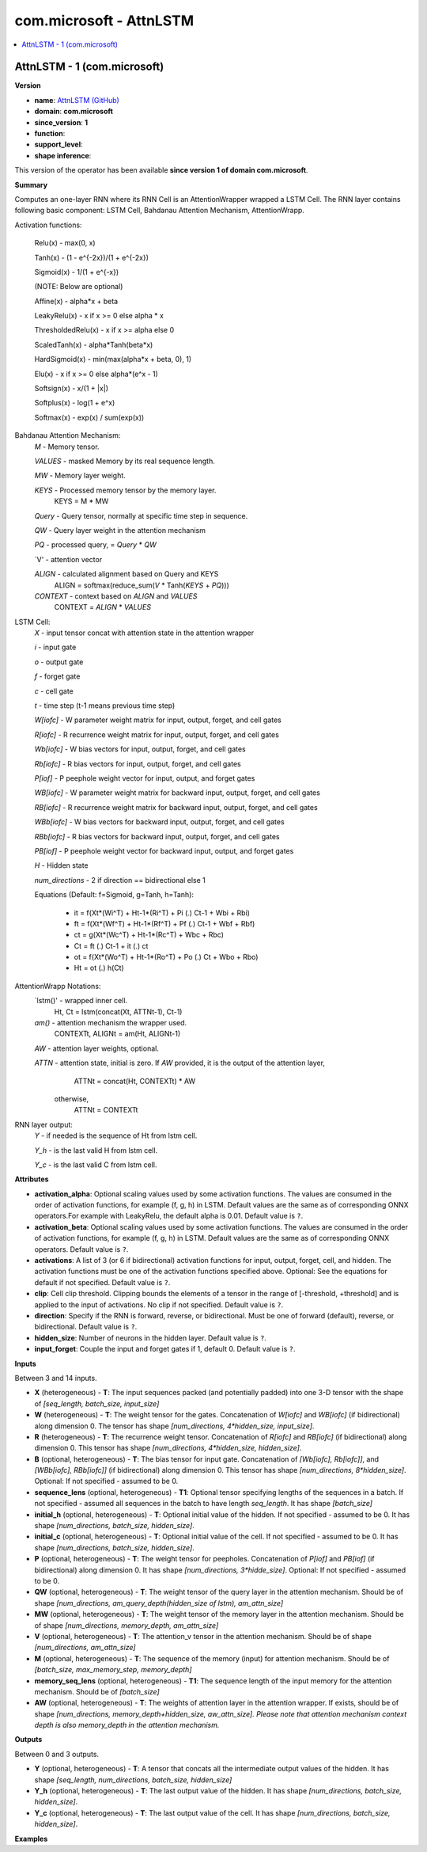 
.. _l-onnx-doccom.microsoft-AttnLSTM:

========================
com.microsoft - AttnLSTM
========================

.. contents::
    :local:


.. _l-onnx-opcom-microsoft-attnlstm-1:

AttnLSTM - 1 (com.microsoft)
============================

**Version**

* **name**: `AttnLSTM (GitHub) <https://github.com/onnx/onnx/blob/main/docs/Operators.md#com.microsoft.AttnLSTM>`_
* **domain**: **com.microsoft**
* **since_version**: **1**
* **function**:
* **support_level**:
* **shape inference**:

This version of the operator has been available
**since version 1 of domain com.microsoft**.

**Summary**

Computes an one-layer RNN where its RNN Cell is an AttentionWrapper wrapped a LSTM Cell. The RNN layer
contains following basic component: LSTM Cell, Bahdanau Attention Mechanism, AttentionWrapp.

Activation functions:

  Relu(x)                - max(0, x)

  Tanh(x)                - (1 - e^{-2x})/(1 + e^{-2x})

  Sigmoid(x)             - 1/(1 + e^{-x})

  (NOTE: Below are optional)

  Affine(x)              - alpha*x + beta

  LeakyRelu(x)           - x if x >= 0 else alpha * x

  ThresholdedRelu(x)     - x if x >= alpha else 0

  ScaledTanh(x)          - alpha*Tanh(beta*x)

  HardSigmoid(x)         - min(max(alpha*x + beta, 0), 1)

  Elu(x)                 - x if x >= 0 else alpha*(e^x - 1)

  Softsign(x)            - x/(1 + |x|)

  Softplus(x)            - log(1 + e^x)

  Softmax(x)             - exp(x) / sum(exp(x))

Bahdanau Attention Mechanism:
    `M` -  Memory tensor.

    `VALUES` - masked Memory by its real sequence length.

    `MW` - Memory layer weight.

    `KEYS` - Processed memory tensor by the memory layer.
             KEYS = M * MW

    `Query` - Query tensor, normally at specific time step in sequence.

    `QW` - Query layer weight in the attention mechanism

    `PQ` - processed query,  = `Query` * `QW`

    `V' - attention vector

    `ALIGN` - calculated alignment based on Query and KEYS
        ALIGN = softmax(reduce_sum(`V` * Tanh(`KEYS` + `PQ`)))

    `CONTEXT` - context based on `ALIGN` and `VALUES`
        CONTEXT = `ALIGN` * `VALUES`

LSTM Cell:
  `X` - input tensor concat with attention state in the attention wrapper

  `i` - input gate

  `o` - output gate

  `f` - forget gate

  `c` - cell gate

  `t` - time step (t-1 means previous time step)

  `W[iofc]` - W parameter weight matrix for input, output, forget, and cell gates

  `R[iofc]` - R recurrence weight matrix for input, output, forget, and cell gates

  `Wb[iofc]` - W bias vectors for input, output, forget, and cell gates

  `Rb[iofc]` - R bias vectors for input, output, forget, and cell gates

  `P[iof]`  - P peephole weight vector for input, output, and forget gates

  `WB[iofc]` - W parameter weight matrix for backward input, output, forget, and cell gates

  `RB[iofc]` - R recurrence weight matrix for backward input, output, forget, and cell gates

  `WBb[iofc]` - W bias vectors for backward input, output, forget, and cell gates

  `RBb[iofc]` - R bias vectors for backward input, output, forget, and cell gates

  `PB[iof]`  - P peephole weight vector for backward input, output, and forget gates

  `H` - Hidden state

  `num_directions` - 2 if direction == bidirectional else 1

  Equations (Default: f=Sigmoid, g=Tanh, h=Tanh):

    - it = f(Xt*(Wi^T) + Ht-1*(Ri^T) + Pi (.) Ct-1 + Wbi + Rbi)

    - ft = f(Xt*(Wf^T) + Ht-1*(Rf^T) + Pf (.) Ct-1 + Wbf + Rbf)

    - ct = g(Xt*(Wc^T) + Ht-1*(Rc^T) + Wbc + Rbc)

    - Ct = ft (.) Ct-1 + it (.) ct

    - ot = f(Xt*(Wo^T) + Ht-1*(Ro^T) + Po (.) Ct + Wbo + Rbo)

    - Ht = ot (.) h(Ct)

AttentionWrapp Notations:
  `lstm()' - wrapped inner cell.
           Ht, Ct = lstm(concat(Xt, ATTNt-1), Ct-1)

  `am()` - attention mechanism the wrapper used.
           CONTEXTt, ALIGNt = am(Ht, ALIGNt-1)

  `AW` - attention layer weights, optional.

  `ATTN` - attention state, initial is zero. If `AW` provided, it is the output of the attention layer,
                ATTNt = concat(Ht, CONTEXTt) * AW
           otherwise,
                ATTNt = CONTEXTt

RNN layer output:
  `Y` - if needed is the sequence of Ht from lstm cell.

  `Y_h` - is the last valid H from lstm cell.

  `Y_c` - is the last valid C from lstm cell.

**Attributes**

* **activation_alpha**:
  Optional scaling values used by some activation functions. The
  values are consumed in the order of activation functions, for
  example (f, g, h) in LSTM. Default values are the same as of
  corresponding ONNX operators.For example with LeakyRelu, the default
  alpha is 0.01. Default value is ``?``.
* **activation_beta**:
  Optional scaling values used by some activation functions. The
  values are consumed in the order of activation functions, for
  example (f, g, h) in LSTM. Default values are the same as of
  corresponding ONNX operators. Default value is ``?``.
* **activations**:
  A list of 3 (or 6 if bidirectional) activation functions for input,
  output, forget, cell, and hidden. The activation functions must be
  one of the activation functions specified above. Optional: See the
  equations for default if not specified. Default value is ``?``.
* **clip**:
  Cell clip threshold. Clipping bounds the elements of a tensor in the
  range of [-threshold, +threshold] and is applied to the input of
  activations. No clip if not specified. Default value is ``?``.
* **direction**:
  Specify if the RNN is forward, reverse, or bidirectional. Must be
  one of forward (default), reverse, or bidirectional. Default value is ``?``.
* **hidden_size**:
  Number of neurons in the hidden layer. Default value is ``?``.
* **input_forget**:
  Couple the input and forget gates if 1, default 0. Default value is ``?``.

**Inputs**

Between 3 and 14 inputs.

* **X** (heterogeneous) - **T**:
  The input sequences packed (and potentially padded) into one 3-D
  tensor with the shape of `[seq_length, batch_size, input_size]`
* **W** (heterogeneous) - **T**:
  The weight tensor for the gates. Concatenation of `W[iofc]` and
  `WB[iofc]` (if bidirectional) along dimension 0. The tensor has
  shape `[num_directions, 4*hidden_size, input_size]`.
* **R** (heterogeneous) - **T**:
  The recurrence weight tensor. Concatenation of `R[iofc]` and
  `RB[iofc]` (if bidirectional) along dimension 0. This tensor has
  shape `[num_directions, 4*hidden_size, hidden_size]`.
* **B** (optional, heterogeneous) - **T**:
  The bias tensor for input gate. Concatenation of `[Wb[iofc],
  Rb[iofc]]`, and `[WBb[iofc], RBb[iofc]]` (if bidirectional) along
  dimension 0. This tensor has shape `[num_directions,
  8*hidden_size]`. Optional: If not specified - assumed to be 0.
* **sequence_lens** (optional, heterogeneous) - **T1**:
  Optional tensor specifying lengths of the sequences in a batch. If
  not specified - assumed all sequences in the batch to have length
  `seq_length`. It has shape `[batch_size]`
* **initial_h** (optional, heterogeneous) - **T**:
  Optional initial value of the hidden. If not specified - assumed to
  be 0. It has shape `[num_directions, batch_size, hidden_size]`.
* **initial_c** (optional, heterogeneous) - **T**:
  Optional initial value of the cell. If not specified - assumed to be
  0. It has shape `[num_directions, batch_size, hidden_size]`.
* **P** (optional, heterogeneous) - **T**:
  The weight tensor for peepholes. Concatenation of `P[iof]` and
  `PB[iof]` (if bidirectional) along dimension 0. It has shape
  `[num_directions, 3*hidde_size]`. Optional: If not specified -
  assumed to be 0.
* **QW** (optional, heterogeneous) - **T**:
  The weight tensor of the query layer in the attention mechanism.
  Should be of shape `[num_directions, am_query_depth(hidden_size of
  lstm), am_attn_size]`
* **MW** (optional, heterogeneous) - **T**:
  The weight tensor of the memory layer in the attention mechanism.
  Should be of shape `[num_directions, memory_depth, am_attn_size]`
* **V** (optional, heterogeneous) - **T**:
  The attention_v tensor in the attention mechanism. Should be of
  shape `[num_directions, am_attn_size]`
* **M** (optional, heterogeneous) - **T**:
  The sequence of the memory (input) for attention mechanism. Should
  be of `[batch_size, max_memory_step, memory_depth]`
* **memory_seq_lens** (optional, heterogeneous) - **T1**:
  The sequence length of the input memory for the attention mechanism.
  Should be of `[batch_size]`
* **AW** (optional, heterogeneous) - **T**:
  The weights of attention layer in the attention wrapper. If exists,
  should be of shape `[num_directions, memory_depth+hidden_size,
  aw_attn_size]. Please note that attention mechanism context depth is
  also memory_depth in the attention mechanism.`

**Outputs**

Between 0 and 3 outputs.

* **Y** (optional, heterogeneous) - **T**:
  A tensor that concats all the intermediate output values of the
  hidden. It has shape `[seq_length, num_directions, batch_size,
  hidden_size]`
* **Y_h** (optional, heterogeneous) - **T**:
  The last output value of the hidden. It has shape `[num_directions,
  batch_size, hidden_size]`.
* **Y_c** (optional, heterogeneous) - **T**:
  The last output value of the cell. It has shape `[num_directions,
  batch_size, hidden_size]`.

**Examples**
